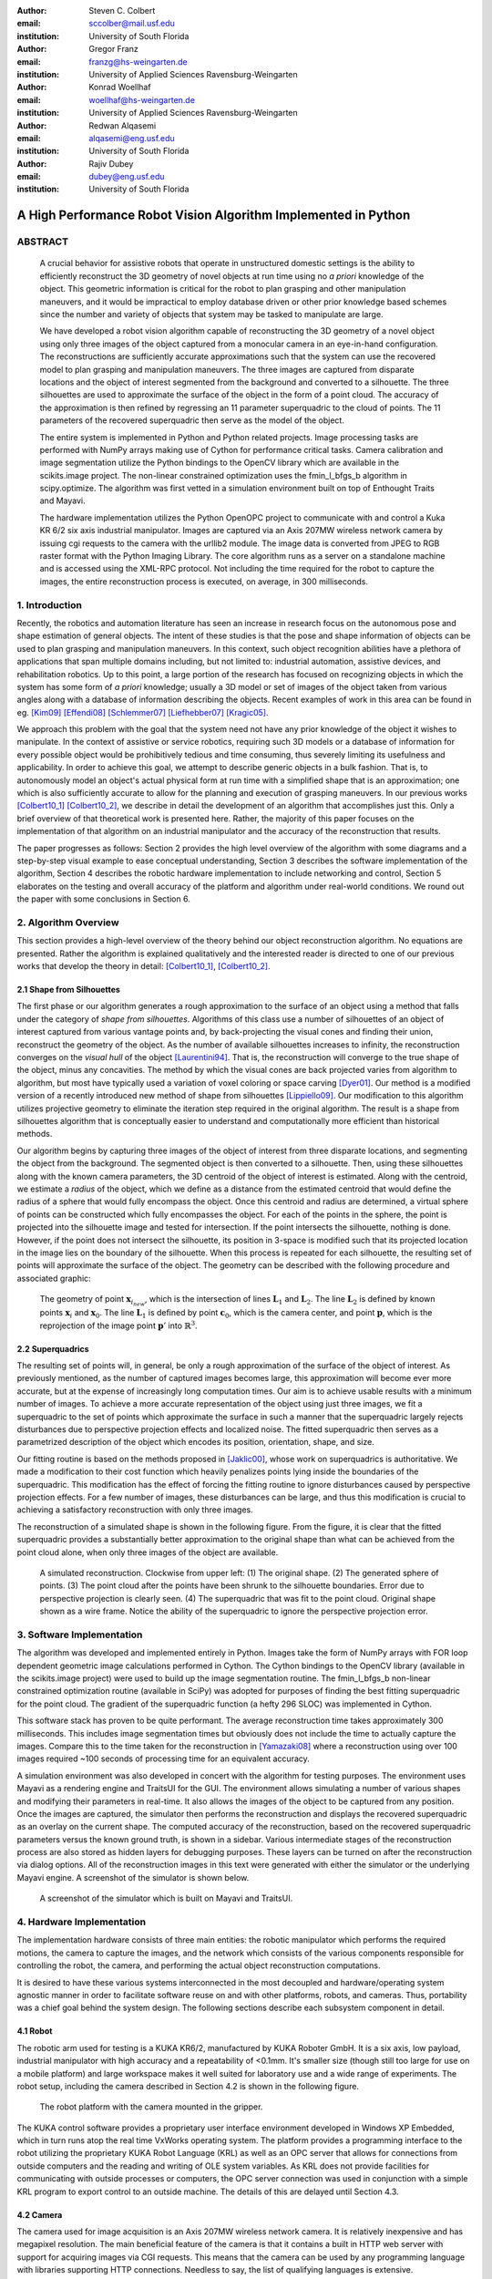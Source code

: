 :author: Steven C. Colbert
:email: sccolber@mail.usf.edu
:institution: University of South Florida

:author: Gregor Franz
:email: franzg@hs-weingarten.de
:institution: University of Applied Sciences Ravensburg-Weingarten

:author: Konrad Woellhaf
:email: woellhaf@hs-weingarten.de
:institution: University of Applied Sciences Ravensburg-Weingarten

:author: Redwan Alqasemi
:email: alqasemi@eng.usf.edu
:institution: University of South Florida

:author: Rajiv Dubey
:email: dubey@eng.usf.edu
:institution: University of South Florida


===============================================================
A High Performance Robot Vision Algorithm Implemented in Python
===============================================================

ABSTRACT
--------

  A crucial behavior for assistive robots that operate in unstructured domestic 
  settings is the ability to efficiently reconstruct the 3D geometry of novel 
  objects at run time using no *a priori* knowledge of the object. This 
  geometric information is critical for the robot to plan grasping and other 
  manipulation maneuvers, and it would be impractical to employ database driven
  or other prior knowledge based schemes since the number and variety of 
  objects that system may be tasked to manipulate are large.

  We have developed a robot vision algorithm capable of reconstructing the 3D
  geometry of a novel object using only three images of the object captured from 
  a monocular camera in an eye-in-hand configuration. The reconstructions are 
  sufficiently accurate approximations such that the system can use the 
  recovered model to plan grasping and manipulation maneuvers. The three images 
  are captured from disparate locations and the object of interest segmented 
  from the background and converted to a silhouette. The three silhouettes are 
  used to approximate the surface of the object in the form of a point cloud. 
  The accuracy of the approximation is then refined by regressing an 11 
  parameter superquadric to the cloud of points. The 11 parameters of the 
  recovered superquadric then serve as the model of the object.

  The entire system is implemented in Python and Python related projects. Image 
  processing tasks are performed with NumPy arrays making use of Cython for 
  performance critical tasks. Camera calibration and image segmentation utilize 
  the Python bindings to the OpenCV library which are available in the 
  scikits.image project. The non-linear constrained optimization uses the 
  fmin_l_bfgs_b algorithm in scipy.optimize.  The algorithm was first vetted in 
  a simulation environment built on top of Enthought Traits and Mayavi.

  The hardware implementation utilizes the Python OpenOPC project to communicate 
  with and control a Kuka KR 6/2 six axis industrial manipulator. Images are
  captured via an Axis 207MW wireless network camera by issuing cgi requests  to 
  the camera with the urllib2 module. The image data is converted from JPEG to 
  RGB raster format with the Python Imaging Library. The core algorithm runs as 
  a server on a standalone machine and is accessed using the XML-RPC protocol. 
  Not including the time required for the robot to capture the images, the 
  entire reconstruction process is executed, on average, in 300 milliseconds.

1. Introduction
---------------

Recently, the robotics and automation literature has seen an increase in 
research focus on the autonomous pose and shape estimation of general objects. 
The intent of these studies is that the pose and shape information of objects 
can be used to plan grasping and manipulation maneuvers. In this context, such 
object recognition abilities have a plethora of applications that span multiple 
domains including, but not limited to: industrial automation, assistive devices, 
and rehabilitation robotics. Up to this point, a large portion of the research 
has focused on recognizing objects in which the system has some form of 
*a priori* knowledge; usually a 3D model or set of images of the object taken 
from various angles along with a database of information describing the objects. 
Recent examples of work in this area can be found in eg. [Kim09]_ [Effendi08]_ 
[Schlemmer07]_ [Liefhebber07]_ [Kragic05]_.

We approach this problem with the goal that the system need not have any prior 
knowledge of the object it wishes to manipulate. In the context of assistive or 
service robotics, requiring such 3D models or a database of information for 
every possible object would be prohibitively tedious and time consuming, thus 
severely limiting its usefulness and applicability. In order to achieve this 
goal, we attempt to describe generic objects in a bulk fashion. That is, to 
autonomously model an object's actual physical form at run time with a 
simplified shape that is an approximation; one which is also sufficiently 
accurate to allow for the planning and execution of grasping maneuvers. In our 
previous works [Colbert10_1]_ [Colbert10_2]_, we describe in detail the 
development of an algorithm that accomplishes just this. Only a brief overview 
of that theoretical work is presented here. Rather, the majority of this paper 
focuses on the implementation of that algorithm on an industrial manipulator and 
the accuracy of the reconstruction that results.

The paper progresses as follows: Section 2 provides the high level overview of
the algorithm with some diagrams and a step-by-step visual example to ease 
conceptual understanding, Section 3 describes the software implementation of the 
algorithm, Section 4 describes the robotic hardware implementation to include 
networking and control, Section 5 elaborates on the testing and overall 
accuracy of the platform and algorithm under real-world conditions. We round out 
the paper with some conclusions in Section 6.

2. Algorithm Overview
---------------------

This section provides a high-level overview of the theory behind our object 
reconstruction algorithm. No equations are presented. Rather the algorithm is
explained qualitatively and the interested reader is directed to one of our 
previous works that develop the theory in detail: [Colbert10_1]_, 
[Colbert10_2]_. 

2.1 Shape from Silhouettes
~~~~~~~~~~~~~~~~~~~~~~~~~~

The first phase or our algorithm generates a rough approximation to the surface
of an object using a method that falls under the category of 
*shape from silhouettes*. Algorithms of this class use a number of silhouettes 
of an object of interest captured from various vantage points and, by
back-projecting the visual cones and finding their union, reconstruct the 
geometry of the object. As the number of available silhouettes increases to 
infinity, the reconstruction converges on the *visual hull* of the object 
[Laurentini94]_. That is, the reconstruction will converge to the true shape of 
the object, minus any concavities. The method by which the visual cones are 
back projected varies from algorithm to algorithm, but most have typically used 
a variation of voxel coloring or space carving [Dyer01]_. Our method is a 
modified version of a recently introduced new method of shape from silhouettes
[Lippiello09]_. Our modification to this algorithm utilizes projective geometry
to eliminate the iteration step required in the original algorithm. The result 
is a shape from silhouettes algorithm that is conceptually easier to understand
and computationally more efficient than historical methods.

Our algorithm begins by capturing three images of the object of interest from
three disparate locations, and segmenting the object from the background. 
The segmented object is then converted to a silhouette. Then, using these
silhouettes along with the known camera parameters, the 3D centroid of the 
object of interest is estimated. Along with the centroid, we estimate a 
*radius* of the object, which we define as a distance from the estimated 
centroid that would define the radius of a sphere that would fully encompass 
the object. Once this centroid and radius are determined, a virtual sphere of 
points can be constructed which fully encompasses the object. For each of the 
points in the sphere, the point is projected into the silhouette image and 
tested for intersection. If the point intersects the silhouette, nothing is 
done. However, if the point does not intersect the silhouette, its position in 
3-space is modified such that its projected location in the image lies on the 
boundary of the silhouette. When this process is repeated for each silhouette, 
the resulting set of points will approximate the surface of the object. The 
geometry can be described with the following procedure and associated graphic:

.. raw:: latex

   \begin{enumerate}
   \item Let the center of the camera be $\mathbf{c}_{0}$.
   \item Let the center of the sphere be $\mathbf{x}_{0}$.
   \item Let $\mathbf{x}_{i}$ be any point in the sphere other than $\mathbf{x}_{0}$.
   \item Let $\mathbf{x}_{i_{new}}$ be the updated position of point $\mathbf{x}_{i}$.
   \item Let the projection of the center of the sphere into the image be $\mathbf{x}'_{0}$.
   \item Then, for each point $\mathbf{x}_{i}$:

      \begin{enumerate}
      \item Project $\mathbf{x}_{i}$ into the silhouette image to get $\mathbf{x}'_{i}$.
      \item If $\mathbf{x}'_{i}$ does not intersect the silhouette:

         \begin{enumerate}
         \item Find the pixel point $\mathbf{p'}$ that lies on the edge of the silhouette along the line segment $\mathbf{x}'_{i}\mathbf{x}'_{0}$.
         \item Reproject $\mathbf{p}'$ into $\mathbb{R}^{3}$ to get the point $\mathbf{p}$.
         \item Let the line $\mathbf{c}_{0}\mathbf{p}$ be $\mathbf{L}_{1}$.
         \item Let the line $\mathbf{x}_{0}\mathbf{x}_{i}$ be $\mathbf{L}_{2}$.
         \item Let $\mathbf{x}_{i_{new}}$ be the point of intersection of lines $\mathbf{L}_{1}$ and $\mathbf{L}_{2}$.
         \end{enumerate}
      \end{enumerate}
      \item Repeat steps 2-6 for each silhouette image. 
   \end{enumerate}

.. figure:: lineintersection.png   

   The geometry of point :math:`\mathbf{x}_{i_{new}}`, which is the 
   intersection of lines :math:`\mathbf{L}_{1}` and :math:`\mathbf{L}_{2}`.
   The line :math:`\mathbf{L}_{2}` is defined by known points 
   :math:`\mathbf{x}_{i}` and :math:`\mathbf{x}_{0}`. The line 
   :math:`\mathbf{L}_{1}` is defined by point :math:`\mathbf{c}_{0}`, which 
   is the camera center, and point :math:`\mathbf{p}`, which is the 
   reprojection of the image point :math:`\mathbf{p}'` into   
   :math:`\mathbb{R}^{3}`.   

2.2 Superquadrics
~~~~~~~~~~~~~~~~~

The resulting set of points will, in general, be only a rough approximation of 
the surface of the object of interest. As previously mentioned, as the number 
of captured images becomes large, this approximation will become ever more 
accurate, but at the expense of increasingly long computation times. Our aim is 
to achieve usable results with a minimum number of images. To achieve a more 
accurate representation of the object using just three images, we fit a 
superquadric to the set of points which approximate the surface in such a 
manner that the superquadric largely rejects disturbances due to perspective 
projection effects and localized noise. The fitted superquadric then serves as 
a parametrized description of the object which encodes its position, 
orientation, shape, and size. 

Our fitting routine is based on the methods proposed in [Jaklic00]_, whose work 
on superquadrics is authoritative. We made a modification to their cost 
function which heavily penalizes points lying inside the boundaries of the 
superquadric. This modification has the effect of forcing the fitting routine to 
ignore disturbances caused by perspective projection effects. For a few number 
of images, these disturbances can be large, and thus this modification is 
crucial to achieving a satisfactory reconstruction with only three images.

The reconstruction of a simulated shape is shown in the following figure. From 
the figure, it is clear that the fitted superquadric provides a substantially
better approximation to the original shape than what can be achieved from the 
point cloud alone, when only three images of the object are available. 

.. figure:: reco_sample.png  
   
   A simulated reconstruction. Clockwise from upper left: (1) The original 
   shape. (2) The generated sphere of points. (3) The point cloud after the 
   points have been shrunk to the silhouette boundaries. Error due to 
   perspective projection is clearly seen. (4) The superquadric that was fit 
   to the point cloud. Original shape shown as a wire frame. Notice the ability
   of the superquadric to ignore the perspective projection error.

3. Software Implementation
--------------------------

The algorithm was developed and implemented entirely in Python. Images take the
form of NumPy arrays with FOR loop dependent geometric image calculations 
performed in Cython. The Cython bindings to the OpenCV library (available in 
the scikits.image project) were used to build up the image segmentation 
routine. The fmin_l_bfgs_b non-linear constrained optimization routine 
(available in SciPy) was adopted for purposes of finding the best fitting 
superquadric for the point cloud. The gradient of the superquadric function (a
hefty 296 SLOC) was implemented in Cython. 

This software stack has proven to be quite performant. The average 
reconstruction time takes approximately 300 milliseconds. This includes image 
segmentation times but obviously does not include the time to actually capture
the images. Compare this to the time taken for the reconstruction in 
[Yamazaki08]_ where a reconstruction using over 100 images required ~100 seconds
of processing time for an equivalent accuracy.

A simulation environment was also developed in concert with the algorithm for 
testing purposes. The environment uses Mayavi as a rendering engine and 
TraitsUI for the GUI. The environment allows simulating a number of various
shapes and modifying their parameters in real-time. It also allows the images
of the object to be captured from any position. Once the images are captured, 
the simulator then performs the reconstruction and displays the recovered
superquadric as an overlay on the current shape. The computed accuracy of the 
reconstruction, based on the recovered superquadric parameters versus the known
ground truth, is shown in a sidebar. Various intermediate stages of the 
reconstruction process are also stored as hidden layers for debugging 
purposes. These layers can be turned on after the reconstruction via dialog 
options. All of the reconstruction images in this text were generated with
either the simulator or the underlying Mayavi engine. A screenshot of the 
simulator is shown below.

.. figure:: simulator.png   
 
   A screenshot of the simulator which is built on Mayavi and TraitsUI.

4. Hardware Implementation
--------------------------
The implementation hardware consists of three main entities: the robotic 
manipulator which performs the required motions, the camera to capture the 
images, and the network which consists of the various components responsible 
for controlling the robot, the camera, and performing the actual object 
reconstruction computations. 

It is desired to have these various systems interconnected in the most 
decoupled and hardware/operating system agnostic manner in order to facilitate 
software reuse on and with other platforms, robots, and cameras. Thus, 
portability was a chief goal behind the system design. The following sections 
describe each subsystem component in detail.

4.1 Robot
~~~~~~~~~
The robotic arm used for testing is a KUKA KR6/2, manufactured by KUKA Roboter 
GmbH. It is a six axis, low payload, industrial manipulator with high accuracy 
and a repeatability of <0.1mm. It's smaller size (though still too large for use 
on a mobile platform) and large workspace makes it well suited for laboratory 
use and a wide range of experiments. The robot setup, including the camera 
described in Section 4.2 is shown in the following figure.

.. figure:: robot.jpg 

   The robot platform with the camera mounted in the gripper.

The KUKA control software provides a proprietary user interface environment 
developed in Windows XP Embedded, which in turn runs atop the real time VxWorks 
operating system. The platform provides a programming interface to the robot 
utilizing the proprietary KUKA Robot Language (KRL) as well as an OPC server 
that allows for connections from outside computers and the reading and writing 
of OLE system variables. As KRL does not provide facilities for communicating 
with outside processes or computers, the OPC server connection was used in 
conjunction with a simple KRL program to export control to an outside machine. 
The details of this are delayed until Section 4.3.

4.2 Camera
~~~~~~~~~~
The camera used for image acquisition is an Axis 207MW wireless network camera. 
It is relatively inexpensive and has megapixel resolution. The main beneficial 
feature of the camera is that it contains a built in HTTP web server with 
support for acquiring images via CGI requests. This means that the camera can 
be used by any programming language with libraries supporting HTTP connections. 
Needless to say, the list of qualifying languages is extensive. 

In order to transform the camera into a completely wireless component, a 
wireless power supply was developed. Namely, a custom voltage regulator was 
designed and fabricated to regulate the voltage of a battery pack down to the 
required 5V for the camera. The regulator will operate with any DC voltage from 
7 - 25V, allowing interoperation with a wide variety of battery packs.

4.3 Network
~~~~~~~~~~~
In order to achieve our goal of portability, the network was designed around 
distributed components that use free and open source standards for interprocess 
communication. Each component in the network is capable of operating 
independently on its own machine from anywhere that has access to the central 
switch. In the case of our experiments, the central switch is a local 802.11 
router providing WLAN access to the local computers in the laboratory. In our 
network setup, there are four components that share information across the LAN:
 
1. The KUKA robot computer running KRL programs and the OPC server

2. The Axis 207MW wireless network camera

3. The object reconstruction software

4. The external KUKA control software

The logical arrangement of these components, their interconnection, and the 
communication protocols used are illustrated in following figure and are 
explained in detail in the following sections.

.. figure:: network_diag.jpg
   
   Network and communication layout.

4.3.1 External KUKA Controller and the OPC Server
^^^^^^^^^^^^^^^^^^^^^^^^^^^^^^^^^^^^^^^^^^^^^^^^^
As previously mentioned, the KUKA robot software provides an OPC server that 
can be used to read and write system variables at run time. While OPC itself is 
an open standard, using it remotely requires extensive DCOM configuration which 
is both tedious and error prone, as well as limiting in that it requires the 
client machine to run a Microsoft Windows operating system. The OpenOPC project 
provides a solution to this problem. Built on Python, OpenOPC provides a 
platform agnostic method of making remote OPC requests. It runs a service on 
the host machine (in our case Windows XP embedded) which responds to requests 
from the client machine. The host service then proxies the OPC request to the 
(now local) OPC server, thus bypassing all DCOM related issues. The network 
communication transmits serialized Python objects ala the Pyro library.

A simple program was written in the KRL language and runs on the KUKA robot 
computer in parallel with the OPC server. This program sits in an idle loop 
monitoring the system variables until a command variable changes to True. At 
this point, the program breaks out of the loop and moves the robot to a 
position dictated by other system variables which are also set by the client 
machine. At the completion of the motion, the program re-enters the idle loop 
and the process repeats. 

The external KUKA controller (the client) runs on a separate machine under 
Ubuntu Linux. This machine makes a connection to the OpenOPC service running on 
the KUKA computer and makes the appropriate requests to read and write the 
system variables. In this manner, this external machine is able to specify a 
desired robot position, either absolute or relative, and then, by setting the 
command variable to True, forces the robot to execute the motion. This machine 
also acts as the main control logic, synchronizing the robot motion with the 
image capturing and object reconstruction.

4.3.2 Wireless Camera and Object Reconstruction
^^^^^^^^^^^^^^^^^^^^^^^^^^^^^^^^^^^^^^^^^^^^^^^
The wireless camera presents itself on the network as an HTTP server where 
images can be obtained by making CGI requests. These requests are trivial to 
make using the Python urllib2 module. The data is received in the form of raw 
JPEG data which must be converted to RGB raster format for purposes of image 
processing. This conversion is done using the Python Imaging Library. So that 
the data need not traverse the network twice, the connection to the camera is 
made from the object reconstruction program and images are captured and 
converted upon request by the main control program.

The connection between the main controller and object reconstruction program 
utilizes the XML-RPC protocol. The object reconstruction programs exports the 
majority of its capability in the form of methods on a SimpleXMLRPCServer 
instance from the Python xmlrpclib module.

5. Testing and Results
----------------------
After verifying the accuracy of the algorithm in simulation, it was implemented
on the hardware platform and tested on a variety of real world objects: a 
prismatic battery box, an elongated cylinder composed of two stacked cups, 
a ball of yarn, and a small cardinal statue. The first three objects represent 
the range of geometric shapes frequently encountered in domestic settings: 
cylindrical, prismatic, and ellipsoidal. It was expected that the algorithm 
would achieve accurate reconstructions for these shapes. The last object is 
amorphous and was included to test the robustness of the algorithm when 
presented with data that is incapable of being accurately described by the 
superquadric model. In all cases, the test objects were red in color to ease 
the task of segmentation and facilitate reliable silhouette generation. The 
four objects tested are shown in the following figure.

.. figure:: objects.png

   The objects used for testing. Clockwise from upper-left: (1) A battery box.
   (2) A stack of cups. (3) A cardinal statue. (4) A ball of yarn.

As seen previously in the simulated reconstruction, the recovered superquadric 
models the original object to high a degree of accuracy. On the real world 
objects, the accuracy of the algorithm was seen to degrade only slightly. 
Indeed, most parameters were recovered to within few percent of known ground 
truth. It must be kept in mind, however, that there are several sources of 
error that are compounded into these reconstructions which are not present in 
the simulation:

- Uncertain camera calibration: intrinsics and extrinsics

- Robot kinematic uncertainty

- Imperfect segmentation

- Ground truth measurement uncertainty

The last bullet is particularly noteworthy. Since the object is placed randomly 
in the robot's workspace, the only practical way of measuring the ground truth 
position and orientation is to use a measuring device attached to the end 
effector of the robot. Though more accurate than attempting to manually measure 
from the robot base, the error is compounded by both machine inaccuracy and 
human error. 

In the following figures, the results of the reconstruction for each of the 
cases is shown by a rendering of the known ground truth of the object 
accompanied by an overlay of the calculated superquadric. The ground truth is 
shown as a wire frame and the reconstruction as an opaque surface.

.. figure:: battery_box.png  
   
   The reconstruction of the battery box.

.. figure:: yarn.png
   
   The reconstruction of the yarn ball. 

.. figure:: cups.png   
 
   The reconstruction of the cup stack.

.. figure:: cardinal.png   

   The reconstruction of the cardinal statue. This original object is shown in
   terms of the computed point cloud, given the difficulty of modeling the 
   amorphous shape as a wireframe.

We feel that the results of the cardinal statue reconstruction are due a bit of 
explanation. We included this case to test how our algorithm performs when 
provided with data that does not fit well with our reconstruction model and 
assumptions, e.g. that the original object can be modeled well by a 
superquadric. From the figure, it is clear that there would be no way to infer 
from the box shape that is the final reconstruction that the original object 
was a cardinal figurine. However, it is interesting to note that the 
reconstruction is very close to what a human would likely provide if asked to 
select a bounding box that best describes the object. That is, the 
reconstructed shape does an excellent job of capturing the bulk form of the 
statue despite the fact that the data is ill formed with respect to our 
modeling assumptions. 

This example shows that, even when the object does not take a form that can be 
accurately modeled by a single superquadric, our proposed algorithm still 
generates useful results.

6. Conclusions
--------------
We have given an overview of our robotic vision algorithm that is implemented 
in Python. Our algorithm enables the recovery of the shape, pose, position and
orientation of unknown objects using just three images of the object. The 
reconstructions have sufficient accuracy to allow for the planning of grasping
and manipulation maneuvers. 

Both the algorithm and software side of the hardware implementation are 
implemented entirely in Python and related projects. Notable libraries used
include: NumPy, SciPy, Cython, OpenOPC, and scikits.image. This software stack
was proven to provide high performance with our algorithm executing in less time
than other implementations in the literature.

References
----------

.. [Kim09] D. Kim, R. Lovelett, and A. Behal, *Eye-in-Hand Stereo Visual 
           Servoing on an Assistive Robot Arm in Unstructured Environments*, 
           International Conference on Robotics and Automation, pp. 2326-2331, 
           May 2009.

.. [Effendi08] S. Effendi, R. Jarvis, and D. Suter, *Robot Manipulation 
               Grasping of Recognized Objects for Assistive Technology Support 
               Using Stereo Vision*, Australasion Conference on Robotics and 
               Automation, 2008.

.. [Schlemmer07] M. J. Schlemmer, G. Biegelbauer, and M. Vincze, *Rethinking 
                 Robot Vision - Combining Shape and Appearance*, International 
                 Journal of Advanced Robotic Systems, vol. 4, no. 3, 
                 pp. 259-270, 2007.

.. [Liefhebber07] F. Liefhebber and J. Sijs, *Vision-based control of the Manus
                  using SIFT*, International Conference on Rehabilitation 
                  Robotics, June 2007.

.. [Kragic05] D. Kragic, M. Bjorkman, H. I. Christensen, and J. Eklundh, 
              *Vision for Robotic Object Manipulation in Domesting Settings*, 
              Robotics and Autonomous Systems, vol. 52, pp. 85-100, 2005.
              
.. [Colbert10_1] S. C. Colbert, R. Alqasemi, R. Dubey, *Efficient Shape and 
                 Pose Recovery of Unknown Objects from Three Camera Views*,
                 International Symposium on Mechatronics and its Applications, 
                 April 2010.

.. [Colbert10_2] S. C. Colbert, R. Alqasemi, R. Dubey, G. Franz, K. Woellhaf,
                 *Development and Evaluation of a Vision Algorithm for 3D 
                 Reconstruction of Novel Objects from Three Camera Views*,
                 IEEE International Conference on Intelligent Robots and 
                 Systems, 2010. *in-press*.

.. [Laurentini94] A. Laurentini, *The Visual Hull Concept for Silhouette-Based
                  Image Understanding*, Transactions of Pattern Analysis and 
                  Machine Intelligence, vol. 16, Feb. 1994.

.. [Dyer01] C. R. Dyer, *Volumetric Scene Reconstruction from Multiple Views*,
            Foundations of Image Understanding, Boston: Kluwer, pp. 469-489,
            2001. 
                 
.. [Lippiello09] V. Lippiello and F. Ruggiero, *Surface Model Reconstruction of
                 3D Objects from Multiple Views*, International Conference on 
                 Robotics and Automation, pp. 2400-2405, May 2009.

.. [Jaklic00] A. Jaklic, A. Leonardis, and F. Solina, *Segmentation and 
              Recovery of Superquadrics*, vol. 20 of Computational Imaging and 
              Vision. Kluwer Academic Publishers, 2000.

.. [Yamazaki08] K. Yamazaki, M. Tomono, T. Tsubouchi, *Picking up an Unknown
                Object Through Autonomous Modeling and Grasp Planning by a 
                Mobile Manipulator*, vol. 42/2008 of STAR. Springer Berlin / 
                Heidelberg, 2008.


